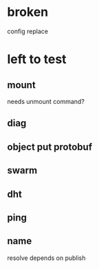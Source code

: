 * broken
config replace
* left to test
** mount
needs unmount command?
** diag
** object put protobuf
** swarm
** dht
** ping
** name
resolve depends on publish
